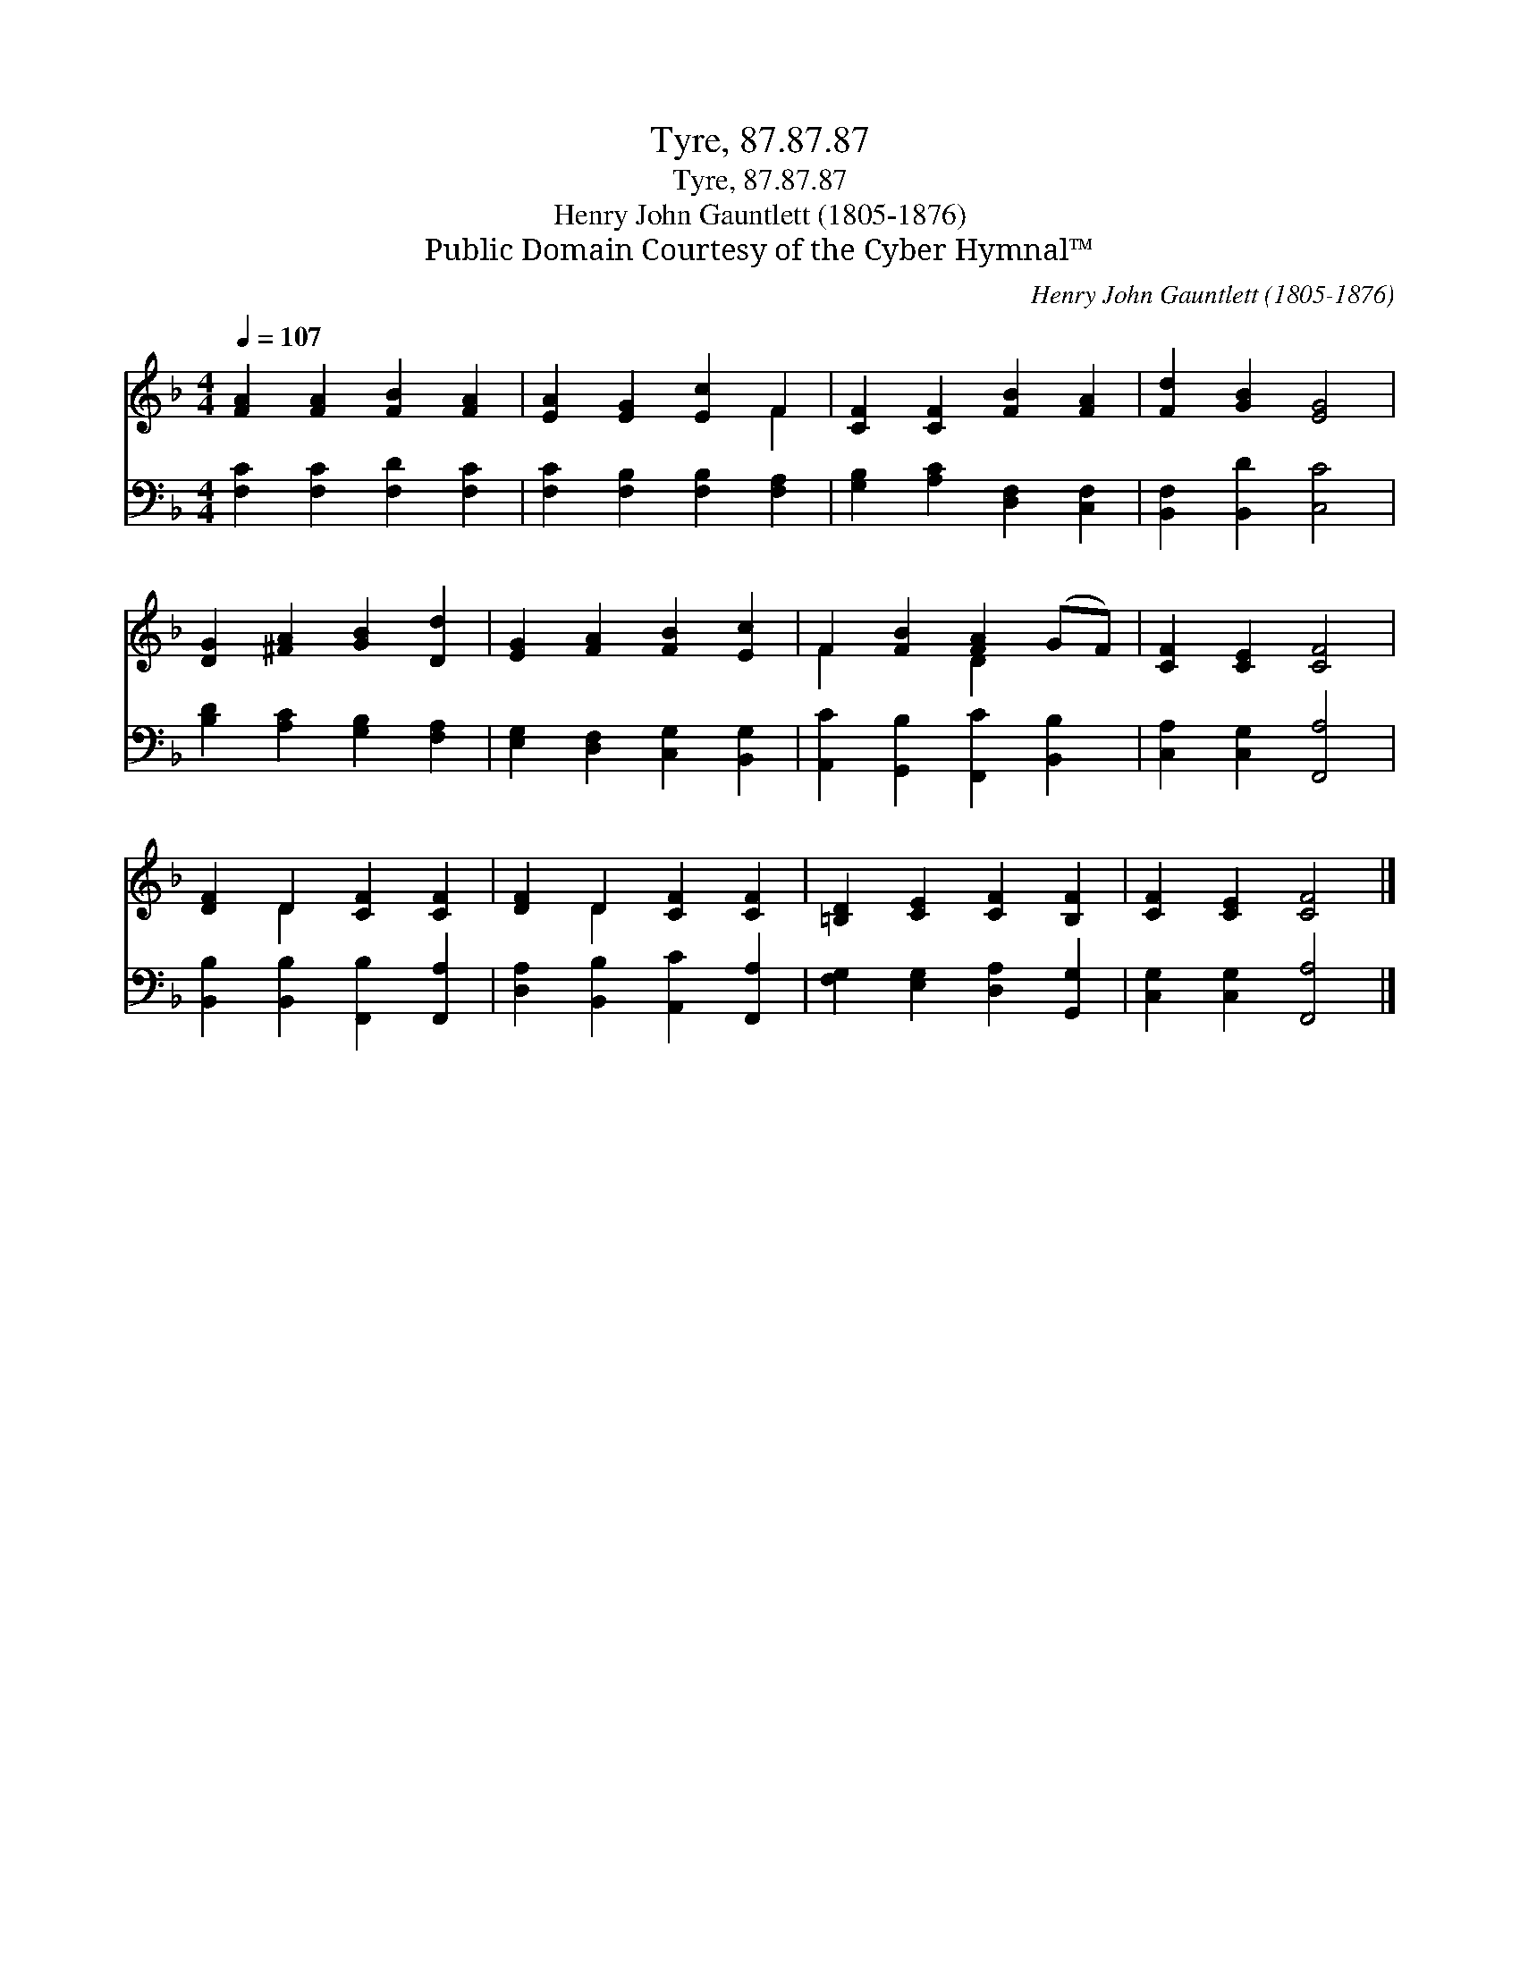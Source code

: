 X:1
T:Tyre, 87.87.87
T:Tyre, 87.87.87
T:Henry John Gauntlett (1805-1876)
T:Public Domain Courtesy of the Cyber Hymnal™
C:Henry John Gauntlett (1805-1876)
Z:Public Domain
Z:Courtesy of the Cyber Hymnal™
%%score ( 1 2 ) 3
L:1/8
Q:1/4=107
M:4/4
K:F
V:1 treble 
V:2 treble 
V:3 bass 
V:1
 [FA]2 [FA]2 [FB]2 [FA]2 | [EA]2 [EG]2 [Ec]2 F2 | [CF]2 [CF]2 [FB]2 [FA]2 | [Fd]2 [GB]2 [EG]4 | %4
 [DG]2 [^FA]2 [GB]2 [Dd]2 | [EG]2 [FA]2 [FB]2 [Ec]2 | F2 [FB]2 [FA]2 (GF) | [CF]2 [CE]2 [CF]4 | %8
 [DF]2 D2 [CF]2 [CF]2 | [DF]2 D2 [CF]2 [CF]2 | [=B,D]2 [CE]2 [CF]2 [B,F]2 | [CF]2 [CE]2 [CF]4 |] %12
V:2
 x8 | x6 F2 | x8 | x8 | x8 | x8 | F2 x2 D2 x2 | x8 | x2 D2 x4 | x2 D2 x4 | x8 | x8 |] %12
V:3
 [F,C]2 [F,C]2 [F,D]2 [F,C]2 | [F,C]2 [F,B,]2 [F,B,]2 [F,A,]2 | [G,B,]2 [A,C]2 [D,F,]2 [C,F,]2 | %3
 [B,,F,]2 [B,,D]2 [C,C]4 | [B,D]2 [A,C]2 [G,B,]2 [F,A,]2 | [E,G,]2 [D,F,]2 [C,G,]2 [B,,G,]2 | %6
 [A,,C]2 [G,,B,]2 [F,,C]2 [B,,B,]2 | [C,A,]2 [C,G,]2 [F,,A,]4 | %8
 [B,,B,]2 [B,,B,]2 [F,,B,]2 [F,,A,]2 | [D,A,]2 [B,,B,]2 [A,,C]2 [F,,A,]2 | %10
 [F,G,]2 [E,G,]2 [D,A,]2 [G,,G,]2 | [C,G,]2 [C,G,]2 [F,,A,]4 |] %12

